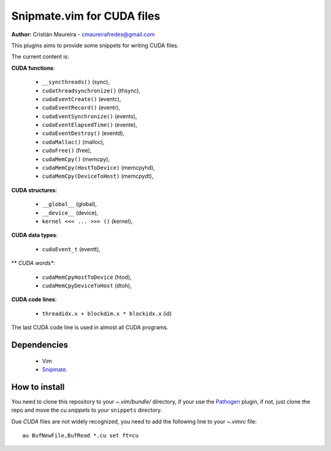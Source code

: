 Snipmate.vim for CUDA files
===========================

**Author:** Cristián Maureira - cmaureirafredes@gmail.com

This plugins aims to provide some
snippets for writing CUDA files.

The current content is:

**CUDA functions**:

 * ``__syncthreads()`` (sync),
 * ``cudathreadsynchronize()`` (thsync),
 * ``cudaEventCreate()`` (eventc),
 * ``cudaEventRecord()`` (eventr),
 * ``cudaEventSynchronize()`` (events),
 * ``cudaEventElapsedTime()`` (evente),
 * ``cudaEventDestroy()`` (eventd),
 * ``cudaMalloc()`` (malloc),
 * ``cudaFree()`` (free),
 * ``cudaMemCpy()`` (memcpy),
 * ``cudaMemCpy(HostToDevice)`` (memcpyhd),
 * ``cudaMemCpy(DeviceToHost)`` (memcpydt),

**CUDA structures**:

 * ``__global__`` (global),
 * ``__device__`` (device),
 * ``kernel <<< ... >>> ()`` (kernel),
 
**CUDA data types**:

 * ``cudaEvent_t`` (eventt),

** *CUDA words**:

 * ``cudaMemCpyHostToDevice`` (htod),
 * ``cudaMemCpyDeviceToHost`` (dtoh),

**CUDA code lines**:

 * ``threadidx.x + blockdim.x * blockidx.x`` (id)

The last CUDA code line is used in almost all CUDA programs.

Dependencies
------------

 * Vim
 * Snipmate_.

How to install
--------------

You need to clone this repository
to your *~.vim/bundle/* directory,
if your use the Pathogen_ plugin,
if not, just clone the repo and move the `cu.snippets`
to your ``snippets`` directory.

Due `CUDA` files are not widely recognized,
you need to add the following line to your `~.vimrc`
file::
    
    au BufNewFile,BufRead *.cu set ft=cu

.. _Pathogen: https://github.com/tpope/vim-pathogen
.. _Snipmate: https://github.com/garbas/vim-snipmate
